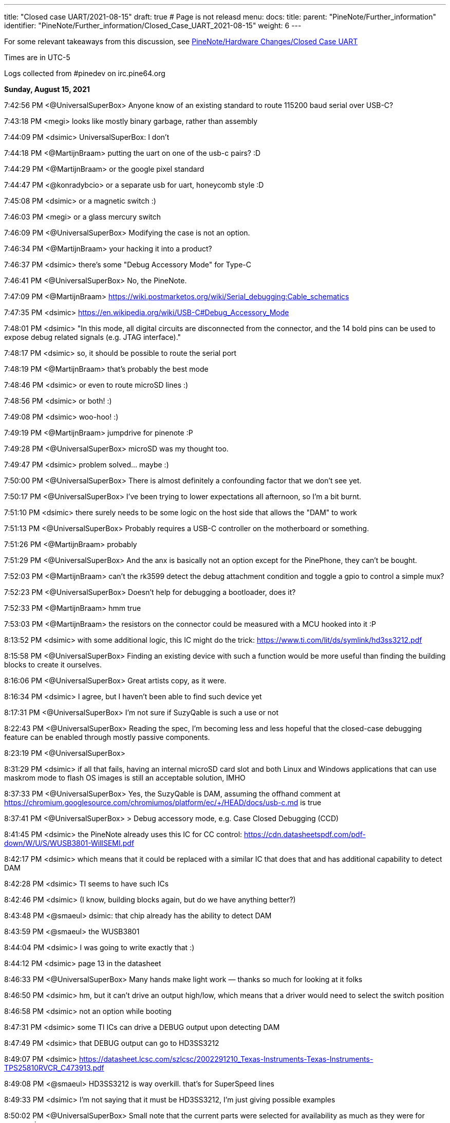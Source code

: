 ---
title: "Closed case UART/2021-08-15"
draft: true # Page is not releasd
menu:
  docs:
    title:
    parent: "PineNote/Further_information"
    identifier: "PineNote/Further_information/Closed_Case_UART_2021-08-15"
    weight: 6
---

For some relevant takeaways from this discussion, see link:/documentation/PineNote/Hardware_Changes/Closed_Case_UART#August_15,_2021[PineNote/Hardware Changes/Closed Case UART]

Times are in UTC-5

Logs collected from #pinedev on irc.pine64.org

*Sunday, August 15, 2021*

7:42:56 PM <@UniversalSuperBox> Anyone know of an existing standard to route 115200 baud serial over USB-C?

7:43:18 PM <megi> looks like mostly binary garbage, rather than assembly

7:44:09 PM <dsimic> UniversalSuperBox: I don't

7:44:18 PM <@MartijnBraam> putting the uart on one of the usb-c pairs? :D

7:44:29 PM <@MartijnBraam> or the google pixel standard

7:44:47 PM <@konradybcio> or a separate usb for uart, honeycomb style :D

7:45:08 PM <dsimic> or a magnetic switch :)

7:46:03 PM <megi> or a glass mercury switch

7:46:09 PM <@UniversalSuperBox> Modifying the case is not an option.

7:46:34 PM <@MartijnBraam> your hacking it into a product?

7:46:37 PM <dsimic> there's some "Debug Accessory Mode" for Type-C

7:46:41 PM <@UniversalSuperBox> No, the PineNote.

7:47:09 PM <@MartijnBraam> https://wiki.postmarketos.org/wiki/Serial_debugging:Cable_schematics

7:47:35 PM <dsimic> https://en.wikipedia.org/wiki/USB-C#Debug_Accessory_Mode

7:48:01 PM <dsimic> "In this mode, all digital circuits are disconnected from the connector, and the 14 bold pins can be used to expose debug related signals (e.g. JTAG interface)."

7:48:17 PM <dsimic> so, it should be possible to route the serial port

7:48:19 PM <@MartijnBraam> that's probably the best mode

7:48:46 PM <dsimic> or even to route microSD lines :)

7:48:56 PM <dsimic> or both! :)

7:49:08 PM <dsimic> woo-hoo! :)

7:49:19 PM <@MartijnBraam> jumpdrive for pinenote :P

7:49:28 PM <@UniversalSuperBox> microSD was my thought too.

7:49:47 PM <dsimic> problem solved...  maybe :)

7:50:00 PM <@UniversalSuperBox> There is almost definitely a confounding factor that we don't see yet.

7:50:17 PM <@UniversalSuperBox> I've been trying to lower expectations all afternoon, so I'm a bit burnt.

7:51:10 PM <dsimic> there surely needs to be some logic on the host side that allows the "DAM" to work

7:51:13 PM <@UniversalSuperBox> Probably requires a USB-C controller on the motherboard or something.

7:51:26 PM <@MartijnBraam> probably

7:51:29 PM <@UniversalSuperBox> And the anx is basically not an option except for the PinePhone, they can't be bought.

7:52:03 PM <@MartijnBraam> can't the rk3599 detect the debug attachment condition and toggle a gpio to control a simple mux?

7:52:23 PM <@UniversalSuperBox> Doesn't help for debugging a bootloader, does it?

7:52:33 PM <@MartijnBraam> hmm true

7:53:03 PM <@MartijnBraam> the resistors on the connector could be measured with a MCU hooked into it :P

8:13:52 PM <dsimic> with some additional logic, this IC might do the trick: https://www.ti.com/lit/ds/symlink/hd3ss3212.pdf

8:15:58 PM <@UniversalSuperBox> Finding an existing device with such a function would be more useful than finding the building blocks to create it ourselves.

8:16:06 PM <@UniversalSuperBox> Great artists copy, as it were.

8:16:34 PM <dsimic> I agree, but I haven't been able to find such device yet

8:17:31 PM <@UniversalSuperBox> I'm not sure if SuzyQable is such a use or not

8:22:43 PM <@UniversalSuperBox> Reading the spec, I'm becoming less and less hopeful that the closed-case debugging feature can be enabled through mostly passive components.

8:23:19 PM <@UniversalSuperBox>

8:31:29 PM <dsimic> if all that fails, having an internal microSD card slot and both Linux and Windows applications that can use maskrom mode to flash OS images is still an acceptable solution, IMHO

8:37:33 PM <@UniversalSuperBox> Yes, the SuzyQable is DAM, assuming the offhand comment at https://chromium.googlesource.com/chromiumos/platform/ec/+/HEAD/docs/usb-c.md is true

8:37:41 PM <@UniversalSuperBox> > Debug accessory mode, e.g. Case Closed Debugging (CCD)

8:41:45 PM <dsimic> the PineNote already uses this IC for CC control: https://cdn.datasheetspdf.com/pdf-down/W/U/S/WUSB3801-WillSEMI.pdf

8:42:17 PM <dsimic> which means that it could be replaced with a similar IC that does that and has additional capability to detect DAM

8:42:28 PM <dsimic> TI seems to have such ICs

8:42:46 PM <dsimic> (I know, building blocks again, but do we have anything better?)

8:43:48 PM <@smaeul> dsimic: that chip already has the ability to detect DAM

8:43:59 PM <@smaeul> the WUSB3801

8:44:04 PM <dsimic> I was going to write exactly that :)

8:44:12 PM <dsimic> page 13 in the datasheet

8:46:33 PM <@UniversalSuperBox> Many hands make light work — thanks so much for looking at it folks

8:46:50 PM <dsimic> hm, but it can't drive an output high/low, which means that a driver would need to select the switch position

8:46:58 PM <dsimic> not an option while booting

8:47:31 PM <dsimic> some TI ICs can drive a DEBUG output upon detecting DAM

8:47:49 PM <dsimic> that DEBUG output can go to HD3SS3212

8:49:07 PM <dsimic> https://datasheet.lcsc.com/szlcsc/2002291210_Texas-Instruments-Texas-Instruments-TPS25810RVCR_C473913.pdf

8:49:08 PM <@smaeul> HD3SS3212 is way overkill. that's for SuperSpeed lines

8:49:33 PM <dsimic> I'm not saying that it must be HD3SS3212, I'm just giving possible examples

8:50:02 PM <@UniversalSuperBox> Small note that the current parts were selected for availability as much as they were for ergonomics.

8:50:25 PM <@tl_lim> just looking for a way that bring up console UART thru USB-C port so that developer no need to open up the PineNote back cover

8:50:34 PM <dsimic> if we agree upon a solution, finding actually available parts is the next step :)

8:51:02 PM <@tl_lim> Lets not goes wild.

8:51:06 PM <@UniversalSuperBox> UART is the only thing we feel we really need, microSD is a bonus. We've only got a week to make schematic changes, and big changes are still a bad idea.

8:51:44 PM <@UniversalSuperBox> It'd be lame, but could we bring 3.3v uart out over SB1 and SB2?

8:52:13 PM <@UniversalSuperBox> Or would USB-IF scream?

8:52:32 PM <@MartijnBraam> just add another magnet :P

8:52:59 PM <@tl_lim> Just a console break-up board

8:53:26 PM <@tl_lim> the trigger UART console signal out from USB-C port

8:53:32 PM <@UniversalSuperBox> If you put the PineNote near a CT scanner, it shorts out because all the reed switches trigger

8:53:54 PM <@tl_lim> s/the/that

8:54:07 PM <dsimic> it shors out and the UART gets routed out :)

8:54:17 PM <dsimic> * shorts

8:54:23 PM <@UniversalSuperBox> Task failed successfully

8:54:24 PM <@UniversalSuperBox> anyway

8:54:48 PM <@tl_lim> any simple proposal welcome.

8:55:06 PM <dsimic> would drilling a hole in the case be an option?

8:55:09 PM <@smaeul> I think we are talking about the same thing: use a cable/breakout board to trigger DAM, which switches some pins to carry the UART

8:55:33 PM <@tl_lim> DAM is too much

8:55:45 PM <dsimic> what other options are there?

8:55:53 PM <@tl_lim> just need two signals, T😆and RxD

8:56:14 PM <@MartijnBraam> No headphone jack on the pinenote?

8:56:20 PM <@tl_lim> no

8:56:24 PM <@smaeul> but how do you know when to enable UART vs normal USB ?

8:57:05 PM <@tl_lim> the UART signal only output when this break-out board plug into teh USB-C connector

8:57:17 PM <@tl_lim> s/output/available

8:58:02 PM <@tl_lim> normal USB-C cable plug in to USB-C connector, then normal USB behavior

8:58:06 PM <@UniversalSuperBox> What you're describing is DAM. Has the team already replied that it isn't possible?

8:59:03 PM <@tl_lim> brb in 30m mins, I wil keep wtach the chat. Just need to have a conference call.

9:04:20 PM <@tl_lim> back now

9:05:25 PM <@tl_lim> check out this: https://github.com/ddvk/remarkable2-recovery

9:06:41 PM <dsimic> that still requires additional logic on the host side

9:08:17 PM <@UniversalSuperBox> Mhmm, that's using both the USB-C port and the pogo pins on the reMarkable for recovery. Seems like they exposed the iMX's recovery pins on B8 (SBU2) of the USB-C cable. So that step is the same as our magnetic switch.

9:08:24 PM <@UniversalSuperBox> Then UART comes out the pogo pins, which we don't have.

9:08:40 PM <@UniversalSuperBox> (along with the iMX flash mode)

9:09:44 PM <dsimic> how about this: we must have additional logic on the host side (i.e. some board changes), so the primary question should be whether we want to take the route of doing it in the standard way (i.e. DAM), or we want to invent and implement some non-standard way?

9:10:25 PM <dsimic> yeah, they use pogo pins, which the PineNote doesn't have

9:10:37 PM <@UniversalSuperBox> I've done more careful reading of the USB-C spec: https://www.usb.org/document-library/usb-type-cr-cable-and-connector-specification-revision-21

9:10:40 PM <@smaeul> the willsemi chip looks extremely similar to this chip (same pinout), except the FUSB303B also uses the "ROLE" pin as a debug mode output: https://www.onsemi.com/pdf/datasheet/fusb303b-d.pdf

9:10:43 PM <@UniversalSuperBox> See appendix B

9:11:26 PM <dsimic> I can't access  the spec

9:11:28 PM <@tl_lim> purchase TI chip is a nightmere at current severe chip shortage situation.

9:11:44 PM <dsimic> there might be other ICs that do the same

9:12:23 PM <dsimic> UniversalSuperBox: could you, please, send the spec?

9:13:17 PM <dsimic> ah, got it

9:13:55 PM <@smaeul> tl_lim: any idea about the ON semi chip? it would be pretty close to drop-in compatible.

9:14:43 PM <UnivrslSuprBox> https://usercontent.irccloud-cdn.com/file/PGeULRZK/USB%20Type-C%20Spec%20R2.1%20-%20May%202021.pdf

9:14:44 PM <@tl_lim> That is possible, due to mux chip can be simply has other alternative chip or even using MOSFET

9:15:38 PM <@smaeul> yes, it looks like 3-way (USB 2.0, Audio, UART) switch chips are available

9:15:40 PM <@tl_lim> PineNote only use USB 2.0 signals

9:17:19 PM <@UniversalSuperBox> Or audio

9:17:39 PM <@UniversalSuperBox> But with a three-way switch, our own adapter board would break out UART.

9:17:41 PM <@Icenowy> are you trying to use Debug Accessory mode?

9:17:57 PM <@tl_lim> hi icenoway

9:18:11 PM <@UniversalSuperBox> We're trying to get closed-case UART on a device with only a USB-C port. If that involves DAM, that's what we should use. (re @Icenowy: are you trying to use Debug Accessory mode?)

9:18:13 PM <@tl_lim> how to implement UART way?

9:18:27 PM <@Icenowy> well I think DAM too

9:18:46 PM <@Icenowy> but I have no idea what can implement it

9:19:41 PM <dsimic> well, we found a few ICs that can do that, or at least should do that, according to the datasheets

9:19:50 PM <@tl_lim> interest to know more USB-C UART implementation

9:20:07 PM <dsimic> how about this: we must have additional logic on the host side (i.e. some board changes), so the primary question should be whether we want to take the route of doing it in the standard way (i.e. DAM), or we want to invent and implement some non-standard way?

9:21:07 PM <@tl_lim> this is just for console UART, don't mind standard or non-standard way

9:21:26 PM <dsimic> but we need board changes anyway

9:21:30 PM <@Icenowy> I think there could be some hardware that already utilizes DAM

9:21:36 PM <@smaeul> dsimic: for sure the standard way is safest, so we should do that if at all possible

9:21:38 PM <@Icenowy> e.g. Google Pixels w/o 3.5mm ?

9:21:49 PM <dsimic> smaeul: I agree 100%

9:22:04 PM <@tl_lim> I may not

9:22:07 PM <@UniversalSuperBox> The most well-known DAM device is the Chrome OS SuzyQable. that's used on the Pixel 2 and up, and Chromebooks after the Pixelbook

9:22:24 PM <@Icenowy> well yes, use the standard way can prevent incompatibility with 3rd party Type-C peripherals (re @p64protocolbot: <@smaeul> dsimic: for sure the standard way is safest, so we should do that if at all possible)

9:22:27 PM <@tl_lim> as stated, I just look for a simple way to bring up UART signal.

9:23:15 PM <@Icenowy> it could be problematic to try to do things unstandardly (re @tl_lim: as stated, I just look for a simple way to bring up UART signal.)

9:23:17 PM <@tl_lim> I want to minimize the change as little as possible

9:23:22 PM <@Icenowy> considering compatibility

9:23:37 PM <dsimic> I also want to make as few board changes as possible

9:24:26 PM <@Icenowy> add a switch like what PineTab does?

9:24:31 PM <@smaeul> UniversalSuperBox: SuzyQable would require a USB<->UART adapter inside the device

9:24:34 PM <@UniversalSuperBox> Case changes are not possible

9:24:49 PM <@tl_lim> if the DMA way is simple, I will consider. If not a good way and then developer just need to open the back case.

9:25:27 PM <dsimic> using DMA would require to add one IC and replace another, basically

9:25:45 PM <@tl_lim> if TI chip, then NO

9:25:46 PM <dsimic> (if we can find the right ICs that are currently available)

9:26:16 PM <dsimic> * DAM

9:26:16 PM <@Diego> ¿is it posible to out uart in usb-c audio adapter mode?

9:26:51 PM <@UniversalSuperBox> It is non-standard so it poses at least a minimal risk to anything plugged in to the PineNote. (re @Diego: ¿is it posible to out uart in usb-c audio adapter mode?)

9:26:55 PM <@smaeul> Diego: that's the same thing as DAM, just with resistors pulled the other way

9:26:58 PM <dsimic> that would also require some IC to do the switch, and would also be non-standard

9:27:55 PM <@smaeul> I happen to be looking at ON semi's website at the moment, so there may be other options, but DAM would be doable by replacing the Type-C chip with this: https://www.onsemi.com/pdf/datasheet/fusb303b-d.pdf and the 2-way mux with a 3-way mux like this: https://www.onsemi.com/pdf/datasheet/fsa1153-d.pdf

9:28:02 PM <@tl_lim> when thinking on UART console thru USB-C, there is assumption is not a standard

9:28:36 PM <@tl_lim> FUSB303B is a nightmere chip to purchase.

9:28:55 PM <@smaeul> ok, good to know

9:29:26 PM <@tl_lim> I have no interest PineNote delay for few months due to we try to do UART thru USB-C.

9:30:13 PM <@tl_lim> BTW, Pinecil currently using FUSB303

9:30:44 PM <dsimic> what's VCC_HALL_3V3 in the schematic?

9:30:52 PM <@Icenowy> I think it's 302?

9:30:57 PM <@Icenowy> for Pinecil

9:31:01 PM <@Icenowy> (and PBP

9:31:25 PM <@tl_lim> sorry 302, my bad

9:33:48 PM <dsimic> well, here's a crazy option, if all else fails...  add a magnetic switch that cuts off both VDD and VUSD from WUSB3801 and connects RX and TX to the CC1 and CC2 pins

9:34:21 PM <dsimic> it might even work :)

9:34:48 PM <@smaeul> it would be better to use the SBU pins -- they are already brought to the mainboard but unused

9:34:53 PM <@UniversalSuperBox> Nah, if we were going to do something dumb, we could route it over SBU

9:35:13 PM <@UniversalSuperBox> But even that could end up blowing out a poorly designed device on the other end, or the PineNote itself.

9:35:22 PM <@UniversalSuperBox> If we're going to dumb options, let's not do it at all

9:35:38 PM <dsimic> I'm glad that my crazy option is considered dumb :)

9:35:50 PM <@tl_lim> Just FYI, FUSB303 totally no stock :

9:36:28 PM <dsimic> I agree, either in the standard way or not at all

9:36:36 PM <@UniversalSuperBox> Oh, sorry. I should be more careful with my words dsimic

9:37:03 PM <dsimic> oh no, I'm really happy that it was called dumb :)

9:37:10 PM <@tl_lim> PineNote just only USB 2, teh USB 3 signal is not use

9:37:55 PM <dsimic> yeah, but we can't connect something randomly to the unused pins

9:38:04 PM <@UniversalSuperBox> But the moment some terrible USB hub starts sending 5V over the USB 3.0 pins for "device detection" we kill the RK3566

9:38:12 PM <@tl_lim> we just need a simple way the console break out board can trigger mux circuit and output the UART signals

9:38:55 PM <@UniversalSuperBox> Well, the standard way to do that would be DAM. If both CC1 and CC2 are pulled high (or low), all of the USB-C pins switch to a vendor-specified pinout.

9:39:12 PM <dsimic> yeah, DAM it is

9:39:18 PM <@UniversalSuperBox> It's not possible to have CC1 and CC2 pulled during normal use because standard USB-C cables only have one of the two connected.

9:40:09 PM <@tl_lim> may be using the DAM way to trigger the mux and teh UART sign output from 2 USB 3.0 pin which current not been used

9:40:17 PM <@smaeul> assuming DAM is not possible, something simpler to control MOSFETs between UART and SBU would work, as long as it didn't trigger accidentally

9:40:29 PM <dsimic> tl_lim: yes, we could do that with DAM

9:40:29 PM <@UniversalSuperBox> If that detection of both CC1 and CC2 can be done on an external mux circuit, it seems shaky but usable.

9:41:03 PM <@tl_lim> prefer to use USB 3 signal due to not in use at PineNote

9:41:15 PM <@UniversalSuperBox> When DAM is detected, the USB-C port disconnects all standard USB-C signals and connects any signals you want to the specified pins.

9:41:40 PM <dsimic> it's up to the vendor to use the pins in any way in DAM, but we must not have the UART connected at all when DAM isn't detected

9:41:42 PM <@UniversalSuperBox> Just like when audio mode is detected, everything is disconnected and the audio stuff is connected.

9:42:03 PM <dsimic> but we can keep USB 2.0 signals conected in DAM, right?

9:42:07 PM <@tl_lim> no need to disconnect, just route uart signal to two unused usb3 pins

9:42:12 PM <dsimic> that's our OEM spec :)

9:42:26 PM <dsimic> * connected

9:42:53 PM <dsimic> we're free to connect anything anywhere in DAM, so we can leave the USB 2.0 pins connected, but actually not use them

9:43:03 PM <@tl_lim> when both CC1 and CC2 detected high

9:43:17 PM <dsimic> i.e. in the DAM

9:43:40 PM <dsimic> but we must not have the UART connected at all to the USB pins when DAM isn't detected

9:43:49 PM <@tl_lim> just 74125 will do

9:43:52 PM <dsimic> switching UART should be very simple

9:44:25 PM <dsimic> so we just need an IC that detects DAM, or a way to implemenent that "by hand"

9:44:39 PM <dsimic> problem solved, right? :)

9:44:48 PM <@tl_lim> when both cc1 and cc2 not in logic hi, the gate is floating.

9:45:35 PM <dsimic> but the existing WUSB3801 must not be affected

9:45:40 PM <@tl_lim> I try to use USB 3 signal due to not use and less compatibility issue

9:46:14 PM <dsimic> using USB 3.0 pins is fine, but the UART must be disconnected from them when DAM isn't detected

9:46:24 PM <dsimic> and the USB 2.0 bus an remain connected in DAM

9:46:28 PM <dsimic> * can

9:46:41 PM <dsimic> that's our vendor DAM layout :

9:46:43 PM <dsimic> :)

9:47:01 PM <@UniversalSuperBox> But would we hit an issue where the existing WUSB3801 would get confused in that state?

9:47:03 PM <dsimic> does everyone agree on that?

9:47:06 PM <@tl_lim> no need to flip, the UART console break out board only works one way which component layer face up

9:47:16 PM <@tl_lim> there is no WUSB3801

9:47:22 PM <@UniversalSuperBox> oh, what was it called

9:47:39 PM <dsimic> there is WUSB3801 in the PineNote already

9:47:45 PM <dsimic> U9008

9:47:49 PM <@tl_lim> code name: Dalton Operation 😊

9:48:16 PM <dsimic> anyway, the existing WUSB3801 must not be affected

9:48:46 PM <dsimic> by the additional CC/DAM detection logic

9:48:59 PM <@UniversalSuperBox> Yeah, I'm not crazy. The schematic has a WUSB3801 on it.

9:49:01 PM <@smaeul> The WUSB3801 detects DAM already, so it should be fine as long as our "CC high" detection logic doesn't mess up Rp/Rn detection

9:49:09 PM <dsimic> right

9:49:46 PM <@tl_lim> just a simple AND logic on cc1/cc2 and 74125 type for Tx and Rx.

9:50:15 PM <@UniversalSuperBox> I would guess that WUSB3801 powers VCC_HALL_3V3 so that in a no-battery case, plugging in power with the magnet switch triggered would still cause the RK3566 to go into maskrom flash mode.

9:50:36 PM <dsimic> VCC_HALL_3V3 is a regulated supply, AFAICT

9:50:54 PM <@UniversalSuperBox> (to answer the earlier question)

9:51:05 PM <@smaeul> yeah, it's the other way around. VCCHALL3V3 powers the WUSB3801

9:51:33 PM <@UniversalSuperBox> k

9:52:50 PM <@UniversalSuperBox> > just a simple AND logic on cc1/cc2 and 74125 type for Tx and Rx.

9:52:58 PM <@UniversalSuperBox> ^ Will this work?

9:53:27 PM <dsimic> 74152 should work for the UART

9:53:35 PM <dsimic> * 74125

9:54:01 PM <@tl_lim> for MOSFET

9:54:28 PM <@tl_lim> just give teh design engiener an idea and they figure out 😊

9:54:31 PM <dsimic> but for the AND logic on CC1 and CC2, I'm not 100% sure how to do that without affecting the WUSB3801 (U9008)

9:55:09 PM <dsimic> but the board designer should be able to figure that out :)

9:56:10 PM <@tl_lim> the worst case is OTG and uart console cannot works at same time, and I don't think this is a big issue

9:56:21 PM <@UniversalSuperBox> That would honestly be my expected state

9:57:25 PM <@tl_lim> I just hate to ask developers using tool to open the PineNote backcase when need to access to the console UART. Just think a simple way

9:57:31 PM <@UniversalSuperBox> and if you really want to ruin your engineers' day, tell them to disconnect all the USB pins and route the microSD pins when CC1 and CC2 are both connected 😈

9:58:16 PM <@UniversalSuperBox> But y'know, whatever keeps the cost acceptable works.

9:58:56 PM <dsimic> when the console cable is connected, nothing else works

9:59:05 PM <dsimic> that's the expected behavior

9:59:17 PM <dsimic> I mean, nothing else on the USB connector works :)

9:59:17 PM <@tl_lim> appreciate and thanks on brainstorming.

9:59:40 PM <@UniversalSuperBox> It is indeed expected that when CC1 and CC2 are shorted, USB stops working. To the spec, that is an acceptable outcome.

9:59:51 PM <@UniversalSuperBox> Sorry, s/shorted/pulled high or low/

10:00:14 PM <@tl_lim> then I just need to create a small breakout board and give away on the first batch PineNote

10:00:46 PM <dsimic> also, when the serial console cable is connected, our vendor-defined DAM pinout becomes effective

10:00:59 PM <dsimic> + some board changes

10:01:04 PM <@UniversalSuperBox> Right. Having UART on it is most important. Having microSD and USB 2.0 as well would be really cool, but not a requirement.

10:01:26 PM <@UniversalSuperBox> Depending on how debug you want the debug cable to be :)

10:01:26 PM <dsimic> we could have microSD as well

10:01:34 PM <@UniversalSuperBox> could, not needed

10:01:41 PM <dsimic> yeah

10:01:53 PM <dsimic> can an internal microSD slot be added?

10:02:08 PM <@UniversalSuperBox> That's an idea that's been floated. At least a header on the board.

10:02:37 PM <@tl_lim> microSD needs more pins.

10:02:54 PM <dsimic> can we pull that idea low or high, so it isn't floating? :)

10:05:11 PM <dsimic> hmm, just a second, please...

10:05:42 PM <@tl_lim> I just focus on UART console route out possibility

10:06:44 PM <@tl_lim> BTW, just lets you knows a lot of cheap USB-C cable in market short cc1 and cc2 together to save a wire.

10:07:04 PM <dsimic> https://en.wikipedia.org/wiki/USB-C#Debug_Accessory_Mode ... yeah, we can use USB 3.0 pins for UART, and we're left with eight more unused pins to play with

10:07:56 PM <@tl_lim> who provid ethe cable?

10:08:19 PM <dsimic> we can have microSD as well, there are enough free pins :)

10:08:45 PM <@smaeul> ...if you modify the cable connecting the mainboard to the USB board, and the USB board

10:09:06 PM <@tl_lim> too much job

10:09:27 PM <dsimic> those cables are costly to modify

10:09:40 PM <@smaeul> exactly, please consider the scope of what you're asking for, not just if it's possible

10:09:50 PM <dsimic> of course

10:09:54 PM <@UniversalSuperBox> Will an internally-mounted breakout cable for microSD  be available in the store @tl_lim?

10:09:58 PM <dsimic> so, UART it is :)

10:10:22 PM <@tl_lim> just UART

10:10:44 PM <@UniversalSuperBox> NOT usb-c, only an internal ribbon cable to a microSD card slot (re @UniversalSuperBox: Will an internally-mounted breakout cable for microSD  be available in the store @tl_lim?)

10:10:48 PM <@tl_lim> the people can use a USB-C breakout board that alreasdy available in market

10:11:35 PM <@UniversalSuperBox> Yes

10:11:44 PM <dsimic> I don't think that the microSD lines are routed at all on the board

10:11:56 PM <@tl_lim> currently not

10:12:08 PM <@UniversalSuperBox> But that's something pgwipeout made clear we should really do

10:12:22 PM <dsimic> then we'd have no use of a ribbon cable for microSD, without a board redesign

10:12:30 PM <@tl_lim> the product board will have microSD signal bring to a flex connector

10:12:40 PM <dsimic> ah, that's fine

10:13:02 PM <@UniversalSuperBox> Were there any other signals coming out to flex connectors on the final revision? (re @tl_lim: the product board will have microSD signal bring to a flex connector)

10:14:36 PM <@tl_lim> other will be easter egg hunting games

